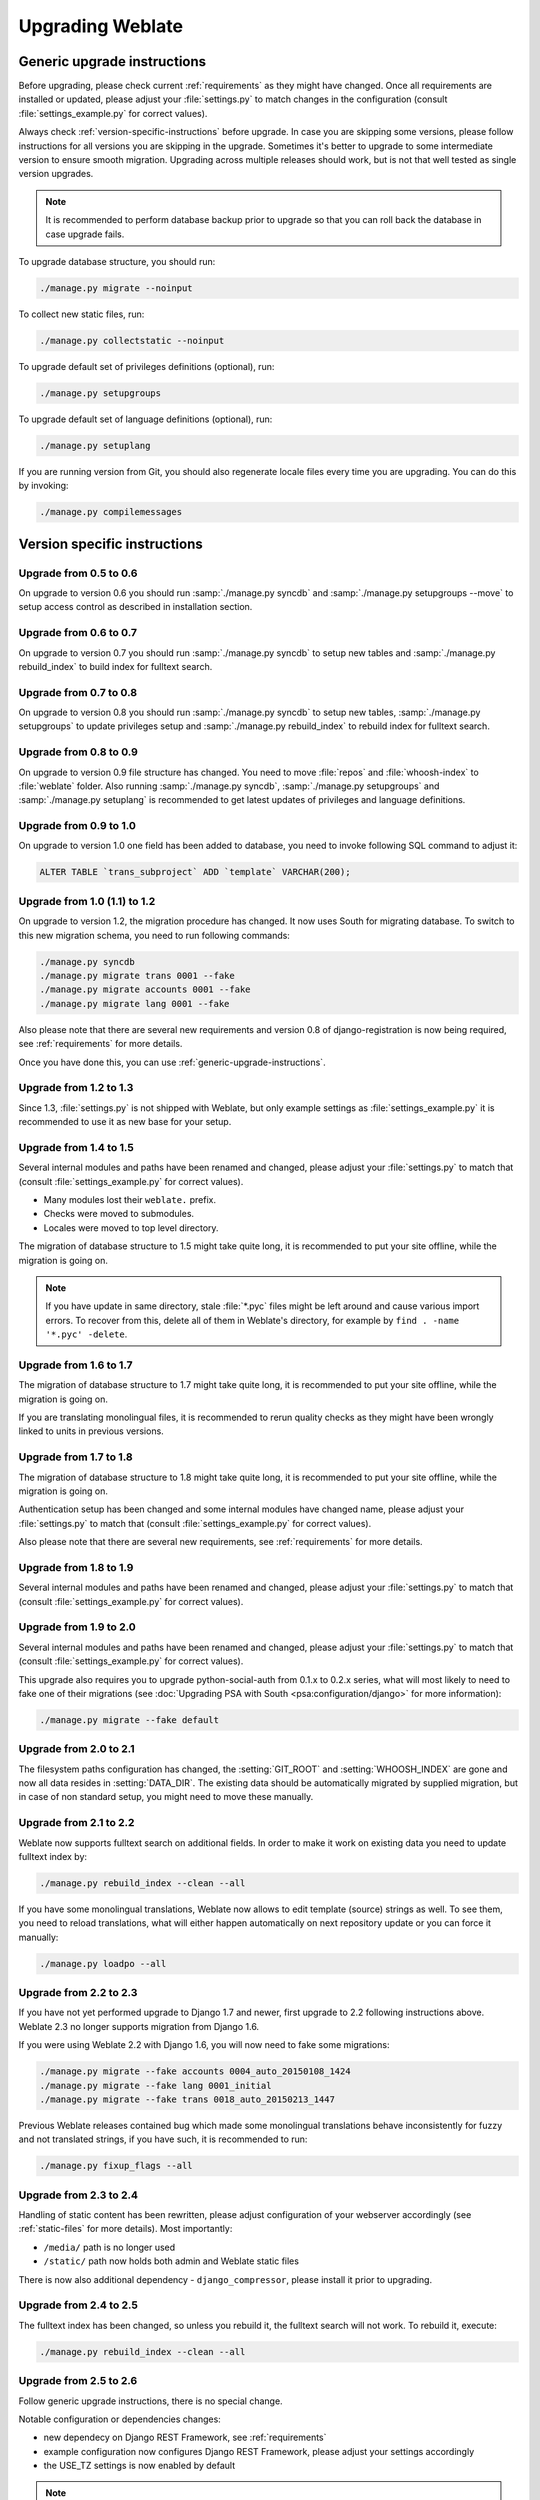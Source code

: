 Upgrading Weblate
=================

.. _generic-upgrade-instructions:

Generic upgrade instructions
----------------------------

Before upgrading, please check current :ref:`requirements` as they might have
changed. Once all requirements are installed or updated, please adjust your
:file:`settings.py` to match changes in the configuration (consult
:file:`settings_example.py` for correct values).

Always check :ref:`version-specific-instructions` before upgrade. In case you
are skipping some versions, please follow instructions for all versions you are
skipping in the upgrade. Sometimes it's better to upgrade to some intermediate
version to ensure smooth migration. Upgrading across multiple releases should
work, but is not that well tested as single version upgrades.

.. note::

    It is recommended to perform database backup prior to upgrade so that you
    can roll back the database in case upgrade fails.

To upgrade database structure, you should run:

.. code-block:: sh

    ./manage.py migrate --noinput

To collect new static files, run:

.. code-block:: sh

    ./manage.py collectstatic --noinput

To upgrade default set of privileges definitions (optional), run:

.. code-block:: sh

    ./manage.py setupgroups

To upgrade default set of language definitions (optional), run:

.. code-block:: sh

    ./manage.py setuplang

If you are running version from Git, you should also regenerate locale files
every time you are upgrading. You can do this by invoking:

.. code-block:: sh

    ./manage.py compilemessages

.. versionchanged:: 1.2

    Since version 1.2 the migration is done using South module, to upgrade to 1.2,
    please see :ref:`version-specific-instructions`.

.. versionchanged:: 1.9

    Since version 1.9, Weblate also supports Django 1.7 migrations, please check
    :ref:`django-17` for more information.

.. versionchanged:: 2.3

    Since version 2.3, Weblate supports only Django native migrations, South is
    no longer supported, please check :ref:`django-17` for more information.

.. versionchanged:: 2.11

    Since version 2.11, there is reduced support for migrating from
    older not released versions. In case you hit problem in this, please 
    upgrade first to closest released version and then continue in 
    upgrading to latest one.

.. versionchanged:: 2.12

    Since version 2.12 upgrade is not supported for versions prior to 2.2. In
    case you are upgrading from such old version, please upgrade to 2.2 first
    and then continue in upgrading to current release.

.. _version-specific-instructions:

Version specific instructions
-----------------------------

Upgrade from 0.5 to 0.6
~~~~~~~~~~~~~~~~~~~~~~~

On upgrade to version 0.6 you should run :samp:`./manage.py syncdb` and
:samp:`./manage.py setupgroups --move` to setup access control as described
in installation section.

Upgrade from 0.6 to 0.7
~~~~~~~~~~~~~~~~~~~~~~~

On upgrade to version 0.7 you should run :samp:`./manage.py syncdb` to
setup new tables and :samp:`./manage.py rebuild_index` to build index for
fulltext search.

Upgrade from 0.7 to 0.8
~~~~~~~~~~~~~~~~~~~~~~~

On upgrade to version 0.8 you should run :samp:`./manage.py syncdb` to setup
new tables, :samp:`./manage.py setupgroups` to update privileges setup and
:samp:`./manage.py rebuild_index` to rebuild index for fulltext search.

Upgrade from 0.8 to 0.9
~~~~~~~~~~~~~~~~~~~~~~~

On upgrade to version 0.9 file structure has changed. You need to move
:file:`repos` and :file:`whoosh-index` to :file:`weblate` folder. Also running
:samp:`./manage.py syncdb`, :samp:`./manage.py setupgroups` and
:samp:`./manage.py setuplang` is recommended to get latest updates of
privileges and language definitions.

Upgrade from 0.9 to 1.0
~~~~~~~~~~~~~~~~~~~~~~~

On upgrade to version 1.0 one field has been added to database, you need to
invoke following SQL command to adjust it:

.. code-block:: sql

    ALTER TABLE `trans_subproject` ADD `template` VARCHAR(200);

Upgrade from 1.0 (1.1) to 1.2
~~~~~~~~~~~~~~~~~~~~~~~~~~~~~

On upgrade to version 1.2, the migration procedure has changed. It now uses
South for migrating database. To switch to this new migration schema, you need
to run following commands:

.. code-block:: sh

    ./manage.py syncdb
    ./manage.py migrate trans 0001 --fake
    ./manage.py migrate accounts 0001 --fake
    ./manage.py migrate lang 0001 --fake

Also please note that there are several new requirements and version 0.8 of
django-registration is now being required, see :ref:`requirements` for more
details.

Once you have done this, you can use :ref:`generic-upgrade-instructions`.

Upgrade from 1.2 to 1.3
~~~~~~~~~~~~~~~~~~~~~~~

Since 1.3, :file:`settings.py` is not shipped with Weblate, but only example
settings as :file:`settings_example.py` it is recommended to use it as new base
for your setup.

Upgrade from 1.4 to 1.5
~~~~~~~~~~~~~~~~~~~~~~~

Several internal modules and paths have been renamed and changed, please adjust
your :file:`settings.py` to match that (consult :file:`settings_example.py` for
correct values).

* Many modules lost their ``weblate.`` prefix.
* Checks were moved to submodules.
* Locales were moved to top level directory.

The migration of database structure to 1.5 might take quite long, it is
recommended to put your site offline, while the migration is going on.

.. note::

    If you have update in same directory, stale :file:`*.pyc` files might be
    left around and cause various import errors. To recover from this, delete
    all of them in Weblate's directory, for example by
    ``find . -name '*.pyc' -delete``.

Upgrade from 1.6 to 1.7
~~~~~~~~~~~~~~~~~~~~~~~

The migration of database structure to 1.7 might take quite long, it is
recommended to put your site offline, while the migration is going on.

If you are translating monolingual files, it is recommended to rerun quality
checks as they might have been wrongly linked to units in previous versions.

Upgrade from 1.7 to 1.8
~~~~~~~~~~~~~~~~~~~~~~~

The migration of database structure to 1.8 might take quite long, it is
recommended to put your site offline, while the migration is going on.

Authentication setup has been changed and some internal modules have changed
name, please adjust your :file:`settings.py` to match that (consult
:file:`settings_example.py` for correct values).

Also please note that there are several new requirements, see
:ref:`requirements` for more details.

Upgrade from 1.8 to 1.9
~~~~~~~~~~~~~~~~~~~~~~~

Several internal modules and paths have been renamed and changed, please adjust
your :file:`settings.py` to match that (consult :file:`settings_example.py` for
correct values).

.. seealso::

    If you are upgrading to Django 1.7 in same step, please consult
    :ref:`django-17`.

Upgrade from 1.9 to 2.0
~~~~~~~~~~~~~~~~~~~~~~~

Several internal modules and paths have been renamed and changed, please adjust
your :file:`settings.py` to match that (consult :file:`settings_example.py` for
correct values).

This upgrade also requires you to upgrade python-social-auth from 0.1.x to
0.2.x series, what will most likely to need to fake one of their migrations
(see :doc:`Upgrading PSA with South <psa:configuration/django>` for more information):

.. code-block:: sh

    ./manage.py migrate --fake default

.. seealso::

    If you are upgrading to Django 1.7 in same step, please consult
    :ref:`django-17`.

Upgrade from 2.0 to 2.1
~~~~~~~~~~~~~~~~~~~~~~~

The filesystem paths configuration has changed, the :setting:`GIT_ROOT` and
:setting:`WHOOSH_INDEX` are gone and now all data resides in
:setting:`DATA_DIR`. The existing data should be automatically migrated by
supplied migration, but in case of non standard setup, you might need to move
these manually.

.. seealso::

    If you are upgrading to Django 1.7 in same step, please consult
    :ref:`django-17`.

Upgrade from 2.1 to 2.2
~~~~~~~~~~~~~~~~~~~~~~~

Weblate now supports fulltext search on additional fields. In order to make it
work on existing data you need to update fulltext index by:

.. code-block:: sh

    ./manage.py rebuild_index --clean --all

If you have some monolingual translations, Weblate now allows to edit template
(source) strings as well. To see them, you need to reload translations, what
will either happen automatically on next repository update or you can force it
manually:

.. code-block:: sh

    ./manage.py loadpo --all

.. seealso::

    If you are upgrading to Django 1.7 in same step, please consult
    :ref:`django-17`.

Upgrade from 2.2 to 2.3
~~~~~~~~~~~~~~~~~~~~~~~

If you have not yet performed upgrade to Django 1.7 and newer, first upgrade to
2.2 following instructions above. Weblate 2.3 no longer supports migration from
Django 1.6.

If you were using Weblate 2.2 with Django 1.6, you will now need to fake some
migrations:

.. code-block:: sh

    ./manage.py migrate --fake accounts 0004_auto_20150108_1424
    ./manage.py migrate --fake lang 0001_initial
    ./manage.py migrate --fake trans 0018_auto_20150213_1447

Previous Weblate releases contained bug which made some monolingual
translations behave inconsistently for fuzzy and not translated strings, if you
have such, it is recommended to run:

.. code-block:: sh

    ./manage.py fixup_flags --all

.. seealso:: :ref:`generic-upgrade-instructions`

Upgrade from 2.3 to 2.4
~~~~~~~~~~~~~~~~~~~~~~~

Handling of static content has been rewritten, please adjust configuration of
your webserver accordingly (see :ref:`static-files` for more details). Most
importantly:

* ``/media/`` path is no longer used
* ``/static/`` path now holds both admin and Weblate static files

There is now also additional dependency - ``django_compressor``, please install
it prior to upgrading.

.. seealso:: :ref:`generic-upgrade-instructions`

Upgrade from 2.4 to 2.5
~~~~~~~~~~~~~~~~~~~~~~~

The fulltext index has been changed, so unless you rebuild it, the fulltext
search will not work. To rebuild it, execute:

.. code-block:: sh

    ./manage.py rebuild_index --clean --all

.. seealso:: :ref:`generic-upgrade-instructions`

Upgrade from 2.5 to 2.6
~~~~~~~~~~~~~~~~~~~~~~~

Follow generic upgrade instructions, there is no special change.

Notable configuration or dependencies changes:

* new dependecy on Django REST Framework, see :ref:`requirements`
* example configuration now configures Django REST Framework, please adjust
  your settings accordingly
* the USE_TZ settings is now enabled by default

.. note::

    Weblate now much more relies on correct site name in the database, please 
    see :ref:`production-site` for instructions how to set it up.

.. seealso:: :ref:`generic-upgrade-instructions`

Upgrade from 2.6 to 2.7
~~~~~~~~~~~~~~~~~~~~~~~

Follow generic upgrade instructions, there is no special change.

Notable configuration or dependencies changes:

* new optional dependency on python-bidi, see :ref:`requirements`
* Google Web Translation was removed, remove it from your configuration

.. seealso:: :ref:`generic-upgrade-instructions`

Upgrade from 2.7 to 2.8
~~~~~~~~~~~~~~~~~~~~~~~

Follow generic upgrade instructions, there is no special change.

Notable configuration or dependencies changes:

* new dependency on defusedxml, see :ref:`requirements`
* there is new quality check: :ref:`check-xml-invalid`

.. seealso:: :ref:`generic-upgrade-instructions`

Upgrade from 2.8 to 2.9
~~~~~~~~~~~~~~~~~~~~~~~

Please follow generic upgrade instructions, the only notable 
change is addition of media storage to :setting:`DATA_DIR`.

.. seealso:: :ref:`generic-upgrade-instructions`

Upgrade from 2.9 to 2.10
~~~~~~~~~~~~~~~~~~~~~~~~

Follow generic upgrade instructions, there is no special change.

Notable configuration or dependencies changes:

* The ``INSTALLED_APPS`` now should include ``weblate.utils``.
* There is new check in default set (``SamePluralsCheck``).
* There is change in ``SOCIAL_AUTH_PIPELINE`` default settings.
* You might want to enable optional :ref:`git-exporter`.
* There is new ``RemoveControlChars`` in default :setting:`AUTOFIX_LIST`.
* If you are using Microsoft Translator, please replace
  :ref:`ms-translate` with :ref:`ms-cognitive-translate`,
  Microsoft has changed authentication scheme.

.. seealso:: :ref:`generic-upgrade-instructions`

Upgrade from 2.10 to 2.11
~~~~~~~~~~~~~~~~~~~~~~~~~

Follow generic upgrade instructions, there is no special change.

Notable configuration or dependencies changes:

* There is new recommended value for ``SOCIAL_AUTH_SLUGIFY_FUNCTION``.
* There is change in ``MIDDLEWARE_CLASSES`` setting.
* The ``python-social-auth`` module has been deprecated upstream, Weblate
  now uses ``social-auth-core`` and ``social-auth-app-django`` instead. You also
  have to adjust :file:`settings.py` as several modules have been moved from
  ``social`` to either ``social_core`` or ``social_django``. Please consult
  :file:`settings_example.py` for correct values.

.. warning::

    If you were using python-social-auth 0.2.19 or older with Weblate 2.10, you
    should first upgrade Weblate 2.10 to python-social-auth 0.2.21 and then
    perform upgrade to Weblate 2.11. Otherwise you end up with non applicable
    database migrations.

    See `Migrating from python-social-auth to split social <https://github.com/omab/python-social-auth/blob/master/MIGRATING_TO_SOCIAL.md#migrations>`_
    for more information.

    If you are upgrading from older version, you should first upgrade to
    Weblate 2.10 and python-social-auth 0.2.21 and then continue in upgrading.


.. seealso:: :ref:`generic-upgrade-instructions`

Upgrade from 2.11 to 2.12
~~~~~~~~~~~~~~~~~~~~~~~~~

Follow generic upgrade instructions, there is no special change.

Notable configuration or dependencies changes:

* The database migration will take quite long on this update as all
  translation units stored in database have to be updated. Expect about 1 hour
  of migration for 500000 translation units (depends on hardware and database).
* There is new dependency on ``django-appconf`` and ``siphashc3``.
* The setting for ``UNAUTHENTICATED_USER`` for ``REST_FRAMEWORK`` has been
  changed to properly handle anonymous user permissions in REST API.
* The ``INSTALLED_APPS`` now should include ``weblate.screenshots``.
* There is new optional dependency on tesserocr, see :ref:`requirements`.

.. seealso:: :ref:`generic-upgrade-instructions`

Upgrade from 2.12 to 2.13
~~~~~~~~~~~~~~~~~~~~~~~~~

Follow generic upgrade instructions, there is no special change.

Notable configuration or dependencies changes:

* There is new quality check: :ref:`check-translated`.
* The ``INSTALLED_APPS`` now should include ``weblate.permissions``.
* The per project ALCs are now implemented using Group ACL, you might need to
  adjust your setup if you were using Group ACLs before, see :ref:`groupacl`
  for more information about the setup.
* There are several new permissions which should be assigned to default groups,
  you should run ``./manage.py setupgroups`` to update them. Alternatively you
  might want to add following permissions where applicable (see :ref:`extra-privs`
  for their default setup):

  * Can access VCS repository
  * Can access project

.. note::

    If you have update in same directory, stale :file:`*.pyc` files might be
    left around and cause various import errors. To recover from this, delete
    all of them in Weblate's directory, for example by
    ``find . -name '*.pyc' -delete``.

.. seealso:: :ref:`generic-upgrade-instructions`

Upgrade from 2.13 to 2.14
~~~~~~~~~~~~~~~~~~~~~~~~~

Follow generic upgrade instructions, there is no special change.

Notable configuration or dependencies changes:

* There is new middleware ``weblate.middleware.SecurityMiddleware`` in the
  default configuration, see :ref:`csp` for more details.
* Weblate now uses Django password validation, it's controlled by
  ``AUTH_PASSWORD_VALIDATORS`` setting.
* Weblate now customizes disconnect pipeline for Python Social Auth,
  the ``SOCIAL_AUTH_DISCONNECT_PIPELINE`` setting is now needed.
* There is change in ``SOCIAL_AUTH_PIPELINE`` default settings.
* All pending email verifications will be invalid due to validation change.
* The authentication attempts are now rate limited, see :ref:`rate-limit` for
  more details.

.. seealso:: :ref:`generic-upgrade-instructions`

Upgrade from 2.14 to 2.15
~~~~~~~~~~~~~~~~~~~~~~~~~

Follow generic upgrade instructions, there is no special change.

Notable configuration or dependencies changes:

* The ``AUTHENTICATION_BACKENDS`` setting should be changed to include
  ``social_core.backends.email.EmailAuth`` as shipped by Python Social Auth.
  Weblate no longer uses own email auth backend.

.. seealso:: :ref:`generic-upgrade-instructions`

Upgrade from 2.15 to 2.16
~~~~~~~~~~~~~~~~~~~~~~~~~

Follow generic upgrade instructions, there is no special change.

Notable configuration or dependencies changes:

* There is change in ``SOCIAL_AUTH_PIPELINE`` default settings.
* The ``weblate.wladmin`` should now be first in the ``INSTALLED_APPS`` settings.

.. seealso:: :ref:`generic-upgrade-instructions`

.. _django-17:

Upgrading to Django 1.7
-----------------------

.. versionchanged:: 2.3

    This migration is supported only in Weblate 2.2, in case you are 
    upgrading from some older version, you will have to do intermediate update
    to 2.2.

Django 1.7 has a new feature to handle database schema upgrade called
"migrations" which is incompatible with South (used before by Weblate).

Before migrating to Django 1.7, you first need to apply all migrations from
South. If you already have upgraded Django to 1.7, you can do this using
virtualenv and :file:`examples/migrate-south` script:

.. code-block:: sh

    examples/migrate-south --settings weblate.settings

Once you have done that, you can run Django migrations and work as usual. For
the initial setup, you might need to fake some of the migrations though:

.. code-block:: sh

    ./manage.py migrate --fake-initial

Upgrading from Python 2.x to 3.x
--------------------------------

The upgrade from Python 2.x to 3.x, should work without major problems. Take
care about some changed module names when installing dependencies (eg. pydns
vs. py3dns).

The Whoosh index has to be rebuilt as it's encoding depends on Python version,
you can do that using following command:

.. code-block:: sh

    ./manage.py rebuild_index --clean --all

.. _pootle-migration:

Migrating from Pootle
---------------------

As Weblate was originally written as replacement from Pootle, it is supported
to migrate user accounts from Pootle. All you need to do is to copy
``auth_user`` table from Pootle, user profiles will be automatically created
for users as they log in and they will be asked to update their settings.
Alternatively you can use :djadmin:`importusers` to import dumped user
credentials.
